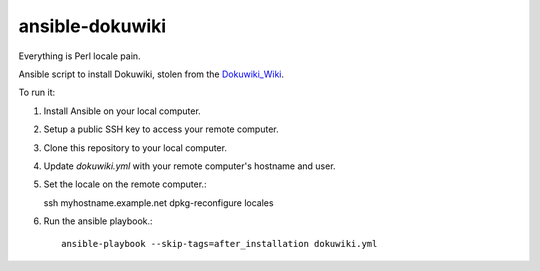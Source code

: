 ansible-dokuwiki
================

Everything is Perl locale pain.

Ansible script to install Dokuwiki, stolen from the Dokuwiki_Wiki_.

.. _Dokuwiki_Wiki: https://www.dokuwiki.org/install:ansible

To run it:

1. Install Ansible on your local computer.

2. Setup a public SSH key to access your remote computer.

3. Clone this repository to your local computer.

4. Update `dokuwiki.yml` with your remote computer's hostname and user.

5. Set the locale on the remote computer.::

   ssh myhostname.example.net
   dpkg-reconfigure locales

6. Run the ansible playbook.::

    ansible-playbook --skip-tags=after_installation dokuwiki.yml
